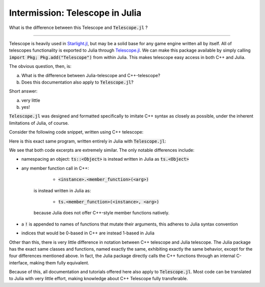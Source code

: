 Intermission: Telescope in Julia
================================

What is the difference between this Telescope and :code:`Telescope.jl` ?

-----------------------------------------

Telescope is heavily used in `Starlight.jl <https://github.com/jhigginbotham64/Starlight.jl>`_, but may be
a solid base for any game engine written all by itself. All of telescopes functionality is
exported to Julia through `Telescope.jl <https://github.com/jhigginbotham64/Telescope.jl>`_. We can make this package
available by simply calling :code:`import Pkg; Pkg.add("Telescope")` from within Julia. This makes telescope easy access
in both C++ and Julia.

The obvious question, then, is:

a) What is the difference between Julia-telescope and C++-telescope?
b) Does this documentation also apply to :code:`Telescope.jl`?

Short answer:

a) very little
b) yes!

:code:`Telescope.jl` was designed and formatted specifically to imitate C++ syntax as closely as possible, under the
inherent limitations of Julia, of course.

Consider the following code snippet, written using C++ telescope:

.. code-block:: cpp
    :caption: A basic Telescope Main in C++

    #include <telescope.hpp>

    int main()
    {
        if (!ts::initialize())
            exit(1);

        auto window = ts::Window();
        window.create("title", 800, 600, ts::DEFAULT);

        while (window.is_open())
        {
            ts::start_frame(window);

            if (ts::InputHandler::was_pressed(ts::SPACE))
                std::cout << "space pressed." << std::endl;

            ts::end_frame(window);
        }

        return 0
    }

Here is this exact same program, written entirely in Julia with :code:`Telescope.jl`:

.. code-block:: julia
    :caption: the exact same Main, but in Julia

    import Telescope

    if !ts.initialize()
        exit(1)
    end

    window = ts.Window()
    ts.create!(window, "title", 800, 600, ts.DEFAULT)

    while ts.is_open(window)

        ts.start_frame!(window)

        if ts.InputHandler.was_pressed(ts.SPACE)
            println("space pressed.")
        end

        ts.end_frame!(window)
    end

    return 0

We see that both code excerpts are extremely similar. The only notable differences include:

- namespacing an object: :code:`ts::<Object>` is instead written in Julia as :code:`ts.<Object>`
- any member function call in C++:

        + :code:`<instance>.<member_function>(<arg>)`
    is instead written in Julia as:

        + :code:`ts.<member_function>(<instance>, <arg>)`
    because Julia does not offer C++-style member functions natively.
- a :code:`!` is appended to names of functions that mutate their arguments, this adheres to Julia syntax convention
- indices that would be 0-based in C++ are instead 1-based in Julia

Other than this, there is very little difference in notation between C++ telescope and Julia telescope. The Julia package
has the exact same classes and functions, named exactly the same, exhibiting exactly the same behavior, except for the
four differences mentioned above.
In fact, the Julia package directly calls the C++ functions through an internal C-interface, making them fully equivalent.

Because of this, all documentation and tutorials offered here also apply to :code:`Telescope.jl`. Most code can
be translated to Julia with very little effort, making knowledge about C++ Telescope fully transferable.